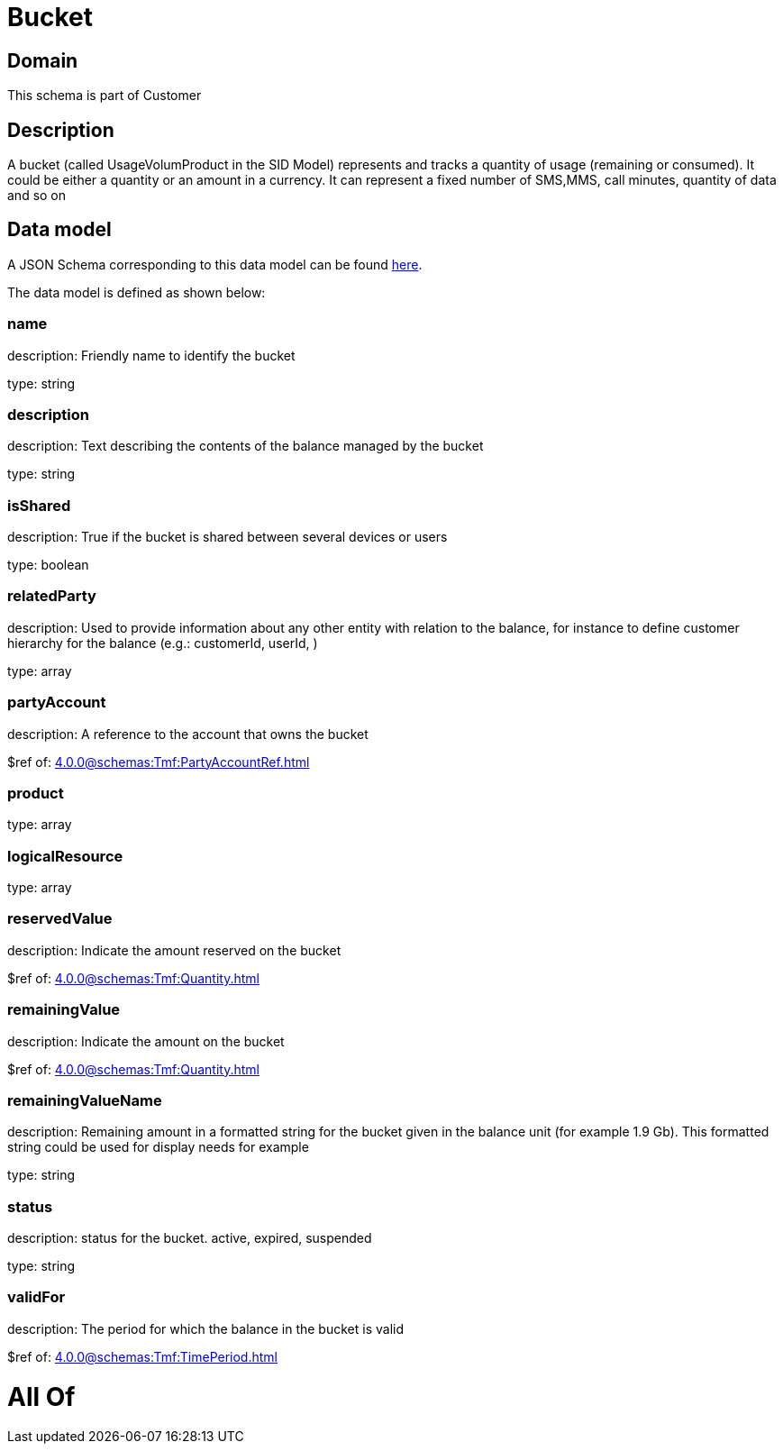 = Bucket

[#domain]
== Domain

This schema is part of Customer

[#description]
== Description

A bucket (called UsageVolumProduct in the SID Model) represents and tracks a quantity of usage (remaining or consumed). It could be either a quantity or an amount in a currency. It can represent a fixed number of SMS,MMS, call minutes, quantity of data and so on


[#data_model]
== Data model

A JSON Schema corresponding to this data model can be found https://tmforum.org[here].

The data model is defined as shown below:


=== name
description: Friendly name to identify the bucket

type: string


=== description
description: Text describing the contents of the balance managed by the bucket

type: string


=== isShared
description: True if the bucket is shared between several devices or users

type: boolean


=== relatedParty
description: Used to provide information about any other entity with relation to the balance, for instance to define customer hierarchy for the balance (e.g.: customerId, userId, )

type: array


=== partyAccount
description: A reference to the account that owns the bucket

$ref of: xref:4.0.0@schemas:Tmf:PartyAccountRef.adoc[]


=== product
type: array


=== logicalResource
type: array


=== reservedValue
description: Indicate the amount reserved on the bucket

$ref of: xref:4.0.0@schemas:Tmf:Quantity.adoc[]


=== remainingValue
description: Indicate the amount on the bucket

$ref of: xref:4.0.0@schemas:Tmf:Quantity.adoc[]


=== remainingValueName
description: Remaining amount in a formatted string for the bucket given in the balance unit (for example 1.9 Gb). This formatted string could be used for display needs for example

type: string


=== status
description: status for the bucket. active, expired, suspended

type: string


=== validFor
description: The period for which the balance in the bucket is valid

$ref of: xref:4.0.0@schemas:Tmf:TimePeriod.adoc[]


= All Of 
